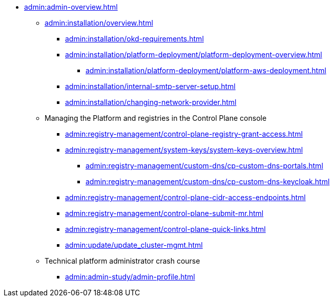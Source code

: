 //Адміністраторам платформи
* xref:admin:admin-overview.adoc[]
+
// ==================== Встановлення та налаштування ==================
** xref:admin:installation/overview.adoc[]
*** xref:admin:installation/okd-requirements.adoc[]
*** xref:admin:installation/platform-deployment/platform-deployment-overview.adoc[]
**** xref:admin:installation/platform-deployment/platform-aws-deployment.adoc[]
//**** xref:admin:installation/platform-deployment/platform-vsphere-deployment.adoc[]
*** xref:admin:installation/internal-smtp-server-setup.adoc[]
*** xref:admin:installation/changing-network-provider.adoc[]
+
//TODO:Update or deprecate*** xref:admin:user-management-auth/keycloak-create-users.adoc[]
+
// Адміністративна панель керування платформою та реєстрами Control Plane
** Managing the Platform and registries in the Control Plane console
//** xref:admin:registry-management/overview.adoc[]
//*** xref:admin:registry-management/control-plane-assign-platform-admins.adoc[]
//*** xref:admin:registry-management/control-plane-create-registry.adoc[]
//*** xref:admin:registry-management/control-plane-view-registry.adoc[]
//*** xref:admin:registry-management/control-plane-remove-registry.adoc[]
*** xref:admin:registry-management/control-plane-registry-grant-access.adoc[]
*** xref:admin:registry-management/system-keys/system-keys-overview.adoc[]
//**** xref:admin:registry-management/system-keys/control-plane-platform-keys.adoc[]
//**** xref:admin:registry-management/system-keys/control-plane-registry-keys.adoc[]
//*** xref:admin:registry-management/control-plane-registry-resources.adoc[]
//*** xref:admin:registry-management/custom-dns/custom-dns-overview.adoc[]
**** xref:admin:registry-management/custom-dns/cp-custom-dns-portals.adoc[]
**** xref:admin:registry-management/custom-dns/cp-custom-dns-keycloak.adoc[]
*** xref:admin:registry-management/control-plane-cidr-access-endpoints.adoc[]
*** xref:admin:registry-management/control-plane-submit-mr.adoc[]
*** xref:admin:registry-management/control-plane-quick-links.adoc[]
// ===================== МІГРАЦІЯ РЕЄСТРІВ ========================
+
//** xref:admin:migrate-registry.adoc[]
+
//========================= ОНОВЛЕННЯ =========================
//** xref:admin:update/overview.adoc[]
*** xref:admin:update/update_cluster-mgmt.adoc[]
//*** xref:admin:update/update-registry-components.adoc[]
//*** xref:admin:update/certificates-update.adoc[]
+
// Резервне копіювання та відновлення
//** xref:admin:backup-restore/overview.adoc[]
//*** Центральні компоненти
//**** xref:admin:backup-restore/control-plane-components-backup-restore.adoc[]
//**** xref:admin:backup-restore/backup-schedule-cluster-mgmt.adoc[]
//*** Середовище реєстру
//**** xref:admin:backup-restore/control-plane-backup-restore.adoc[]
//**** xref:admin:backup-restore/backup-schedule-registry-components.adoc[]
//*** xref:admin:backup-restore/postgres-backup-restore.adoc[]
//*** xref:admin:backup-restore/master_ip_repair.adoc[]
+
// Масштабування
//** xref:admin:scaling/overview.adoc[]
//*** xref:admin:scaling/vertical-scaling-master-nodes.adoc[]
+
// Керування логами
//** Керування журналами подій
//*** xref:admin:logging/elastic-search.adoc[]
+
// Розподілена файлова система
//** Керування розподіленою файловою системою
//*** xref:admin:file-system/ceph-space.adoc[]
//*** xref:admin:file-system/ceph_scaling.adoc[]
//*** Сховище S3 Ceph Object Storage
//**** xref:admin:file-system/s3/lifecycle-policy.adoc[]
+
// id.gov.ua integration setup
//** Інтеграція із зовнішніми системами
//*** xref:admin:platform-id-gov-ua-setup.adoc[]
//*** xref:platform:registry-develop:bp-modeling/bp/rest-connector.adoc#create-service-entry[Інтеграція із зовнішніми сервісами за допомогою конектора REST: Створення serviceEntry та секрету для авторизації сервісу]
//*** xref:admin:integration-diia.adoc[]
+
// Підключення до бази даних в OpenShift
//** xref:admin:connection-database-openshift.adoc[]
// ============= НАВЧАННЯ ТЕХНІЧНИХ АДМІНІСТРАТОРІВ ==========
** Technical platform administrator crash course
*** xref:admin:admin-study/admin-profile.adoc[]

// Trembita integration
////
** Інтеграція із зовнішніми реєстрами
*** Вихідна інтеграція (Виклик зовнішніх реєстрів)
**** Налаштування ШБО
*** Вхідна інтеграція
**** Додавання та виклик вебсервісу за протоколом SOAP
////
